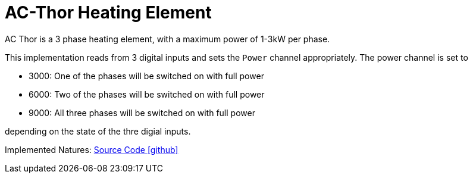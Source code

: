 = AC-Thor Heating Element

AC Thor is a 3 phase heating element, with a maximum power of 1-3kW per phase. 

This implementation reads from 3 digital inputs and sets the `Power` channel appropriately. 
The power channel is set to

* 3000: One of the phases will be switched on with full power
* 6000: Two of the phases will be switched on with full power
* 9000: All three phases will be switched on with full power 

depending on the state of the thre digial inputs.


Implemented Natures:
https://github.com/OpenEMS/openems/tree/develop/io.openems.edge.io.acthor[Source Code icon:github[]]

